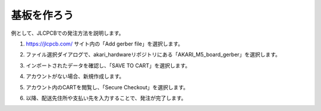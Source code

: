 ***********************************************************
基板を作ろう
***********************************************************

例として、JLCPCBでの発注方法を説明します。

1.  https://jlcpcb.com/ サイト内の「Add gerber file」を選択します。

.. image:: ../../images/assembly/pcba/pcba01-01.PNG
    :width: 400px

2. ファイル選択ダイアログで、akari_hardwareリポジトリにある「AKARI_M5_board_gerber」を選択します。

.. image:: ../../images/assembly/pcba/pcba01-02.PNG
    :width: 400px

3. インポートされたデータを確認し、「SAVE TO CART」を選択します。

.. image:: ../../images/assembly/pcba/pcba01-03.PNG
    :width: 400px

4. アカウントがない場合、新規作成します。

.. image:: ../../images/assembly/pcba/pcba01-04.PNG
    :width: 200px

5. アカウント内のCARTを閲覧し、「Secure Checkout」を選択します。

.. image:: ../../images/assembly/pcba/pcba01-05.PNG
    :width: 400px

6. 以降、配送先住所や支払い先を入力することで、発注が完了します。
